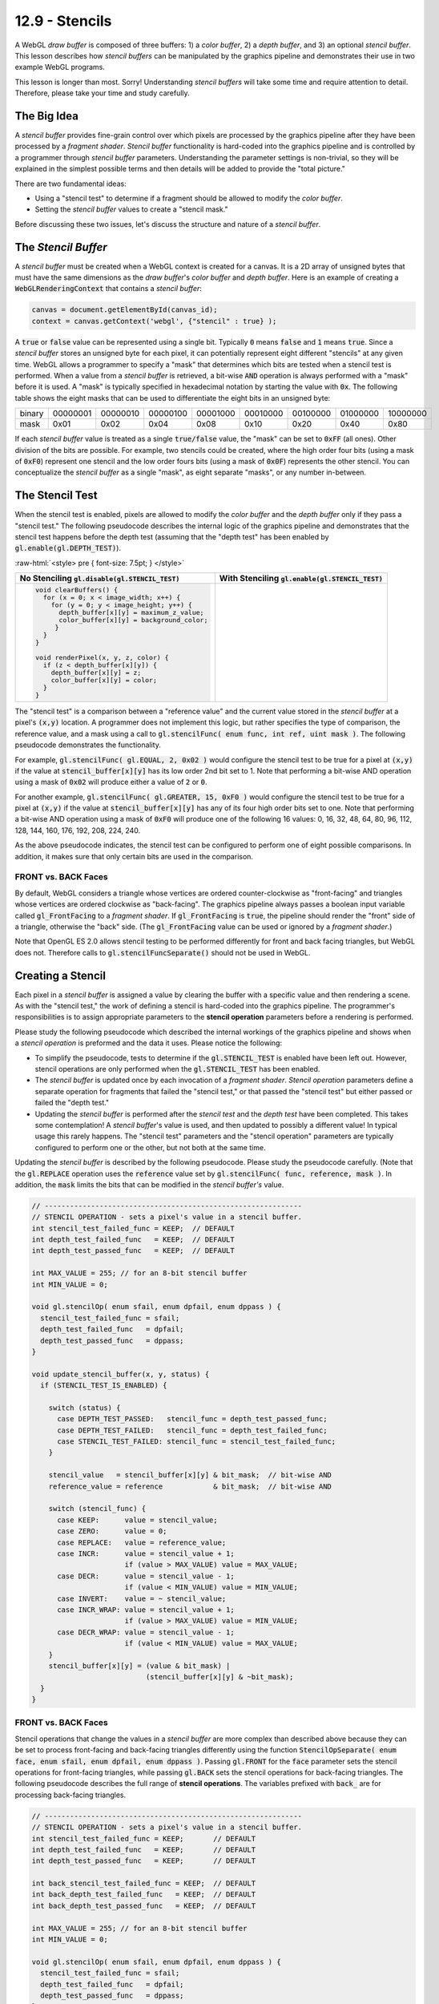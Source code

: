 .. Copyright (C)  Wayne Brown
  Permission is granted to copy, distribute
  and/or modify this document under the terms of the GNU Free Documentation
  License, Version 1.3 or any later version published by the Free Software
  Foundation; with Invariant Sections being Forward, Prefaces, and
  Contributor List, no Front-Cover Texts, and no Back-Cover Texts.  A copy of
  the license is included in the section entitled "GNU Free Documentation
  License".

.. role:: raw-html(raw)
  :format: html

12.9 - Stencils
:::::::::::::::

A WebGL *draw buffer* is composed of three buffers: 1) a *color buffer*,
2) a *depth buffer*, and 3) an optional *stencil buffer*. This lesson describes
how *stencil buffers* can be manipulated by the graphics pipeline and
demonstrates their use in two example WebGL programs.

This lesson is longer than most. Sorry! Understanding *stencil buffers* will
take some time and require attention to detail. Therefore, please take your
time and study carefully.

The Big Idea
------------

A *stencil buffer* provides fine-grain control over which pixels are processed
by the graphics pipeline after they have been processed by a *fragment shader*.
*Stencil buffer* functionality is hard-coded
into the graphics pipeline and is controlled by a programmer through
*stencil buffer* parameters. Understanding the parameter settings is non-trivial,
so they will be explained in the simplest possible terms and then details will
be added to provide the "total picture."

There are two fundamental ideas:

* Using a "stencil test" to determine if a fragment should be allowed to modify the *color buffer*.
* Setting the *stencil buffer* values to create a "stencil mask."

Before discussing these two issues, let's discuss the structure and nature
of a *stencil buffer*.

The *Stencil Buffer*
--------------------

A *stencil buffer* must be created when a WebGL context is created for a canvas.
It is a 2D array of unsigned bytes that must have the same dimensions as the
*draw buffer*'s *color buffer* and *depth buffer*. Here is an example
of creating a :code:`WebGLRenderingContext` that contains a *stencil buffer*:

.. Code-Block:: JavaScript

  canvas = document.getElementById(canvas_id);
  context = canvas.getContext('webgl', {"stencil" : true} );

A :code:`true` or :code:`false` value can be represented using a single bit.
Typically :code:`0` means :code:`false` and :code:`1` means :code:`true`.
Since a *stencil buffer* stores an unsigned byte for each pixel, it can
potentially represent eight different "stencils" at any given time. WebGL
allows a programmer to specify a "mask" that determines which bits are tested
when a stencil test is performed. When a value from a *stencil buffer*
is retrieved, a bit-wise :code:`AND` operation is always performed with a "mask"
before it is used. A "mask" is typically specified in hexadecimal notation
by starting the value with :code:`0x`. The following table shows the
eight masks that can be used to differentiate the eight bits in an unsigned byte:

+--------+----------+----------+----------+----------+----------+----------+----------+----------+
| binary | 00000001 | 00000010 | 00000100 | 00001000 | 00010000 | 00100000 | 01000000 | 10000000 |
+--------+----------+----------+----------+----------+----------+----------+----------+----------+
| mask   | 0x01     | 0x02     | 0x04     | 0x08     | 0x10     | 0x20     | 0x40     | 0x80     |
+--------+----------+----------+----------+----------+----------+----------+----------+----------+

If each *stencil buffer* value is treated as a single :code:`true/false`
value, the "mask" can be set to :code:`0xFF` (all ones). Other division
of the bits are possible. For example, two stencils could be created, where
the high order four bits (using a mask of :code:`0xF0`) represent one stencil
and the low order fours bits (using a mask of :code:`0x0F`) represents
the other stencil. You can conceptualize the *stencil buffer* as a single "mask",
as eight separate "masks", or any number in-between.

The Stencil Test
----------------

When the stencil test is enabled, pixels are allowed to modify
the *color buffer* and the *depth buffer* only if they pass
a "stencil test." The following pseudocode describes the internal logic
of the graphics pipeline and demonstrates that the stencil test happens before
the depth test (assuming that the "depth test" has been enabled by :code:`gl.enable(gl.DEPTH_TEST)`).

:raw-html:`<style> pre { font-size: 7.5pt; } </style>`

+-----------------------------------------------------------+---------------------------------------------------------+
| No Stenciling                                             | With Stenciling                                         |
| :code:`gl.disable(gl.STENCIL_TEST)`                       | :code:`gl.enable(gl.STENCIL_TEST)`                      |
+===========================================================+=========================================================+
| .. Code-Block:: JavaScript                                | .. Code-Block:: JavaScript                              |
|                                                           |   :emphasize-lines: 6, 12                               |
|                                                           |                                                         |
|   void clearBuffers() {                                   |   void clearBuffers() {                                 |
|     for (x = 0; x < image_width; x++) {                   |     for (x = 0; x < image_width; x++) {                 |
|       for (y = 0; y < image_height; y++) {                |       for (y = 0; y < image_height; y++) {              |
|         depth_buffer[x][y] = maximum_z_value;             |         depth_buffer[x][y]   = maximum_z_value;         |
|         color_buffer[x][y] = background_color;            |         color_buffer[x][y]   = background_color;        |
|        }                                                  |         stencil_buffer[x][y] = stencil_value;           |
|     }                                                     |       }                                                 |
|   }                                                       |     }                                                   |
|                                                           |   }                                                     |
|   void renderPixel(x, y, z, color) {                      |                                                         |
|     if (z < depth_buffer[x][y]) {                         |   void renderPixel(x, y, z, color) {                    |
|       depth_buffer[x][y] = z;                             |     if (passes_stencil_test(x, y)) {                    |
|       color_buffer[x][y] = color;                         |       if (z < depth_buffer[x][y]) {                     |
|     }                                                     |         depth_buffer[x][y] = z;                         |
|   }                                                       |         color_buffer[x][y] = color;                     |
|                                                           |       }                                                 |
|                                                           |     }                                                   |
|                                                           |   }                                                     |
|                                                           |                                                         |
+-----------------------------------------------------------+---------------------------------------------------------+

The "stencil test" is a comparison between a "reference value" and the
current value stored in the *stencil buffer* at a pixel's :code:`(x,y)` location.
A programmer does not implement this logic, but rather specifies
the type of comparison, the reference value, and a mask using a call to
:code:`gl.stencilFunc( enum func, int ref, uint mask )`. The following
pseudocode demonstrates the functionality.

.. Code-Block:: JavaScript
  :linenos:
  :emphasize-lines: 19-20

  // -------------------------------------------------------------
  // STENCIL TEST - does a pixel pass the stencil test?
  int stencil_func = ALWAYS;  // DEFAULT
  int reference    = 0;       // DEFAULT
  int bit_mask     = 0xFF;    // DEFAULT - all bits are ones

  // Sets the STENCIL TEST parameters:
  void gl.stencilFunc( enum func, int ref, uint mask ) {
    stencil_func = func;
    reference    = ref;
    bit_mask     = mask;
  }

  // Performs the STENCIL TEST:
  boolean passes_stencil_test(x, y) {
    condition = TRUE;
    if (STENCIL_TEST_IS_ENABLED) {

      stencil_value   = stencil_buffer[x][y] & bit_mask;  // bit-wise AND
      reference_value = reference            & bit_mask;  // bit-wise AND

      switch (stencil_func) {
        case NEVER:    condition = false;
        case ALWAYS:   condition = true;  // DEFAULT
        case LESS:     condition = (reference_value <  stencil_value);
        case LEQUAL:   condition = (reference_value <= stencil_value);
        case EQUAL:    condition = (reference_value == stencil_value);
        case GREATER:  condition = (reference_value >  stencil_value);
        case GEQUAL:   condition = (reference_value >= stencil_value);
        case NOTEQUAL: condition = (reference_value != stencil_value);
      }
    }
    return condition;
  }

For example, :code:`gl.stencilFunc( gl.EQUAL, 2, 0x02 )` would configure
the stencil test to be true for a pixel at :code:`(x,y)` if the value
at :code:`stencil_buffer[x][y]` has its low order 2nd bit set to 1.
Note that performing a bit-wise AND operation
using a mask of :code:`0x02` will produce either a value of :code:`2` or :code:`0`.

For another example, :code:`gl.stencilFunc( gl.GREATER, 15, 0xF0 )` would configure
the stencil test to be true for a pixel at :code:`(x,y)` if the value
at :code:`stencil_buffer[x][y]` has any of its four high order bits set to one.
Note that performing a bit-wise AND operation
using a mask of :code:`0xF0` will produce one of the following 16 values:
0, 16, 32, 48, 64, 80, 96, 112, 128, 144, 160, 176, 192, 208, 224, 240.

As the above pseudocode indicates, the stencil test can be
configured to perform one of eight possible comparisons. In addition, it
makes sure that only certain bits are used in the comparison.

FRONT vs. BACK Faces
....................

By default, WebGL considers a triangle whose
vertices are ordered counter-clockwise as "front-facing" and triangles
whose vertices are ordered clockwise as "back-facing". The graphics
pipeline always passes a boolean input variable called
:code:`gl_FrontFacing` to a *fragment shader*.
If :code:`gl_FrontFacing` is :code:`true`, the pipeline should render
the "front" side of a triangle, otherwise the "back" side. (The
:code:`gl_FrontFacing` value can be used or ignored by a *fragment shader*.)

Note that OpenGL ES 2.0 allows stencil testing to be performed differently for
front and back facing triangles, but WebGL does not. Therefore calls to :code:`gl.stencilFuncSeparate()`
should not be used in WebGL.

Creating a Stencil
------------------

Each pixel in a *stencil buffer* is assigned a value by clearing the buffer
with a specific value and then rendering a scene.
As with the "stencil test," the work of defining a stencil is hard-coded
into the graphics pipeline. The programmer's responsibilities is
to assign appropriate parameters to the **stencil operation** parameters before
a rendering is performed.

Please study the following pseudocode which described the internal workings of the
graphics pipeline and shows when a *stencil operation*
is preformed and the data it uses. Please notice the following:

* To simplify the pseudocode, tests to determine if the :code:`gl.STENCIL_TEST`
  is enabled have been left out. However, stencil operations are only performed
  when the :code:`gl.STENCIL_TEST` has been enabled.

* The *stencil buffer* is updated once by each invocation of a *fragment shader*.
  *Stencil operation* parameters define a separate operation for fragments that
  failed the "stencil test," or that passed the "stencil test" but either
  passed or failed the "depth test."

* Updating the *stencil buffer* is performed after the *stencil test* and the
  *depth test* have been completed. This takes some contemplation! A *stencil
  buffer*\ 's value is used, and then updated to possibly a different value!
  In typical usage this rarely happens. The "stencil test" parameters and the
  "stencil operation" parameters are typically configured to perform one or the
  other, but not both at the same time.

.. Code-Block:: JavaScript
  :linenos:
  :emphasize-lines: 13

  void renderPixel(x, y, z, color) {
    if (passes_stencil_test(x,y)) {
      if (z < z_buffer[x][y]) {
        depth_buffer[x][y] = z;
        color_buffer[x][y] = color;
        status = DEPTH_TEST_PASSED;
      } else {
        status = DEPTH_TEST_FAILED;
      }
    } else {
      status = STENCIL_TEST_FAILED;
    }
    update_stencil_buffer(x, y, status);
  }

Updating the *stencil buffer* is described by the following pseudocode. Please
study the pseudocode carefully. (Note that the :code:`gl.REPLACE` operation
uses the :code:`reference` value set by
:code:`gl.stencilFunc( func, reference, mask )`. In addition, the
:code:`mask` limits the bits that can be modified in the *stencil buffer's* value.

.. Code-Block:: JavaScript

  // -------------------------------------------------------------
  // STENCIL OPERATION - sets a pixel's value in a stencil buffer.
  int stencil_test_failed_func = KEEP;  // DEFAULT
  int depth_test_failed_func   = KEEP;  // DEFAULT
  int depth_test_passed_func   = KEEP;  // DEFAULT

  int MAX_VALUE = 255; // for an 8-bit stencil buffer
  int MIN_VALUE = 0;

  void gl.stencilOp( enum sfail, enum dpfail, enum dppass ) {
    stencil_test_failed_func = sfail;
    depth_test_failed_func   = dpfail;
    depth_test_passed_func   = dppass;
  }

  void update_stencil_buffer(x, y, status) {
    if (STENCIL_TEST_IS_ENABLED) {

      switch (status) {
        case DEPTH_TEST_PASSED:   stencil_func = depth_test_passed_func;
        case DEPTH_TEST_FAILED:   stencil_func = depth_test_failed_func;
        case STENCIL_TEST_FAILED: stencil_func = stencil_test_failed_func;
      }

      stencil_value   = stencil_buffer[x][y] & bit_mask;  // bit-wise AND
      reference_value = reference            & bit_mask;  // bit-wise AND

      switch (stencil_func) {
        case KEEP:      value = stencil_value;
        case ZERO:      value = 0;
        case REPLACE:   value = reference_value;
        case INCR:      value = stencil_value + 1;
                        if (value > MAX_VALUE) value = MAX_VALUE;
        case DECR:      value = stencil_value - 1;
                        if (value < MIN_VALUE) value = MIN_VALUE;
        case INVERT:    value = ~ stencil_value;
        case INCR_WRAP: value = stencil_value + 1;
                        if (value > MAX_VALUE) value = MIN_VALUE;
        case DECR_WRAP: value = stencil_value - 1;
                        if (value < MIN_VALUE) value = MAX_VALUE;
      }
      stencil_buffer[x][y] = (value & bit_mask) |
                             (stencil_buffer[x][y] & ~bit_mask);
    }
  }

FRONT vs. BACK Faces
....................

Stencil operations that change the values in a *stencil buffer* are
more complex than described above because they can be set to process
front-facing and back-facing triangles differently using the function
:code:`StencilOpSeparate( enum face, enum sfail, enum dpfail, enum dppass )`.
Passing :code:`gl.FRONT` for the :code:`face` parameter
sets the stencil operations for front-facing triangles, while passing :code:`gl.BACK`
sets the stencil operations for back-facing triangles. The following
pseudocode describes the full range of **stencil operations**. The variables
prefixed with :code:`back_` are for processing back-facing triangles.

.. Code-Block:: JavaScript

  // -------------------------------------------------------------
  // STENCIL OPERATION - sets a pixel's value in a stencil buffer.
  int stencil_test_failed_func = KEEP;       // DEFAULT
  int depth_test_failed_func   = KEEP;       // DEFAULT
  int depth_test_passed_func   = KEEP;       // DEFAULT

  int back_stencil_test_failed_func = KEEP;  // DEFAULT
  int back_depth_test_failed_func   = KEEP;  // DEFAULT
  int back_depth_test_passed_func   = KEEP;  // DEFAULT

  int MAX_VALUE = 255; // for an 8-bit stencil buffer
  int MIN_VALUE = 0;

  void gl.stencilOp( enum sfail, enum dpfail, enum dppass ) {
    stencil_test_failed_func = sfail;
    depth_test_failed_func   = dpfail;
    depth_test_passed_func   = dppass;
  }

  void gl.stencilOpSeparate( enum face, enum sfail, enum dpfail, enum dppass ) {
    if (face == gl.FRONT || face == gl.FRONT_AND_BACK) {
      stencil_test_failed_func = sfail;
      depth_test_failed_func   = dpfail;
      depth_test_passed_func   = dppass;
    }

    if (face == gl.BACK || face == gl.FRONT_AND_BACK) {
      back_stencil_test_failed_func = sfail;
      back_depth_test_failed_func   = dpfail;
      back_depth_test_passed_func   = dppass;
    }
  }

  void update_stencil_buffer(x, y, status, gl_FrontFacing) {
    if (STENCIL_TEST_IS_ENABLED) {

      if (gl_FrontFacing) {
        switch (status) {
          case DEPTH_TEST_PASSED:   stencil_func = depth_test_passed_func;
          case DEPTH_TEST_FAILED:   stencil_func = depth_test_failed_func;
          case STENCIL_TEST_FAILED: stencil_func = stencil_test_failed_func;
        }
      } else { // ! gl_FrontFacing --> back-facing
        switch (status) {
          case DEPTH_TEST_PASSED:   stencil_func = back_depth_test_passed_func;
          case DEPTH_TEST_FAILED:   stencil_func = back_depth_test_failed_func;
          case STENCIL_TEST_FAILED: stencil_func = back_stencil_test_failed_func;
        }
      }

      stencil_value   = stencil_buffer[x][y] & bit_mask;  // bit-wise AND
      reference_value = reference            & bit_mask;  // bit-wise AND

      switch (stencil_func) {
        case KEEP:      value = stencil_value;
        case ZERO:      value = 0;
        case REPLACE:   value = reference_value;
        case INCR:      value = stencil_value + 1;
                        if (value > MAX_VALUE) value = MAX_VALUE;
        case DECR:      value = stencil_value - 1;
                        if (value < MIN_VALUE) value = MIN_VALUE;
        case INVERT:    value = ~ stencil_value;
        case INCR_WRAP: value = stencil_value + 1;
                        if (value > MAX_VALUE) value = MIN_VALUE;
        case DECR_WRAP: value = stencil_value - 1;
                        if (value < MIN_VALUE) value = MAX_VALUE;
      }
      stencil_buffer[x][y] = (value & bit_mask) |
                             (stencil_buffer[x][y] & ~bit_mask);
    }
  }

.. admonition:: Caveat

  The OpenGL ES 2.0 and WebGL 1.0 specifications do not specify whether
  the :code:`INCR`, :code:`DECR`, :code:`INCR_WRAP`, and :code:`DECR_WRAP`
  functionality is based on a :code:`MIN_VALUE` and :code:`MAX_VALUE` of an
  8-bit unsigned integer, or limited by the minimum and maximum values based on
  the :code:`bit_mask`.

Multi-pass Rendering
--------------------

When using a *stencil buffer*, a rendering is typically performed by
a series of "rendering passes." The first rendering pass creates a desired *stencil buffer*
while follow-on renderings use the *stencil buffer* to control which
pixels in a *color buffer* are modified. WebGL provides fine-grain control
of the *draw buffers* to allow a scene to be "rendered" but only change
specific buffers. The :code:`gl.colorMask(bool red, bool green, bool blue, bool alpha)`
function determines whether individual components of a *color buffer* can be updated.
The :code:`gl.depthMask(bool flag)` function determines whether the *depth buffer*
can be modified. And the :code:`stencilMask(unit mask)` function determines which
bits in a *stencil buffer* value can be modified.

Our final pseudocode to describe the internal logic of the graphics pipeline
demonstrates this fine-grain control.

.. Code-Block:: JavaScript
  :linenos:

  boolean write_red   = TRUE;       // Default
  boolean write_green = TRUE;       // Default
  boolean write_blue  = TRUE;       // Default
  boolean write_alpha = TRUE;       // Default
  boolean write_depth = TRUE;       // Default
  unsigned_int stencil_mask = 0xFF; // Default

  void gl.colorMask(bool red, bool green, bool blue, bool alpha) {
    write_red   = red;
    write_green = green;
    write_blue  = blue;
    write_alpha = alpha;
  }

  void gl.depthMask(bool flag) {
    write_depth = flag;
  }

  void stencilMask(unit mask) {
    stencil_mask = mask;
  }

  void renderPixel(x, y, z, color) {
    if (passes_stencil_test(x,y)) {
      if (z < z_buffer[x][y]) {
        if (write_depth) depth_buffer[x][y] = z;
        if (write_red)   color_buffer[x][y].r = color.r;
        if (write_green) color_buffer[x][y].g = color.g;
        if (write_blue)  color_buffer[x][y].b = color.b;
        if (write_alpha) color_buffer[x][y].a = color.a;
        status = DEPTH_TEST_PASSED;
      } else {
        status = DEPTH_TEST_FAILED;
      }
    } else {
      status = STENCIL_TEST_FAILED;
    }
    update_stencil_buffer(x, y, status, stencil_mask);
  }

When a *stencil buffer* value is modified, which bits are changed is
controlled by the :code:`stencil_mask`. Pseudocode that simulates this
might look like:

.. Code-Block:: JavaScript
  :linenos:

  void update_stencil_buffer(x, y, status, gl_FrontFacing) {
    if (STENCIL_TEST_IS_ENABLED) {
      ...
      new_value = (value & bit_mask) | (stencil_buffer[x][y] & ~bit_mask);

      if (stencil_mask.bit[0] == 1) stencil_buffer[x][y].bit[0] = new_value.bit[0];
      if (stencil_mask.bit[1] == 1) stencil_buffer[x][y].bit[1] = new_value.bit[1];
      if (stencil_mask.bit[2] == 1) stencil_buffer[x][y].bit[2] = new_value.bit[2];
      if (stencil_mask.bit[3] == 1) stencil_buffer[x][y].bit[3] = new_value.bit[3];
      if (stencil_mask.bit[4] == 1) stencil_buffer[x][y].bit[4] = new_value.bit[4];
      if (stencil_mask.bit[5] == 1) stencil_buffer[x][y].bit[5] = new_value.bit[5];
      if (stencil_mask.bit[6] == 1) stencil_buffer[x][y].bit[6] = new_value.bit[6];
      if (stencil_mask.bit[7] == 1) stencil_buffer[x][y].bit[7] = new_value.bit[7];
    }
  }

Using a *Stencil Buffer*
------------------------

The following two WebGL programs provide examples of tasks
that use a stencil buffer.

Example 1 - Model Outline
.........................

The stencil buffer can be used to mark the pixels that surround a
model and then color those pixels to indicate that the model has
been selected by a user (or "marked" for some other reason).
The basic steps to render a border around a model are:

1. Enable the *stencil buffer*, disable changes to the *color buffer*,
   render the model scaled to a slightly
   larger size, and "mark" each pixel that is rendered in the *stencil buffer*.
2. Render the model at its normal size and "un-mark" each pixel that is
   rendered. (This leaves only the pixels surrounding the model as "marked.")
3. Render the model at its larger size and simply color each pixel that is
   "marked" in the *stencil buffer*.

Experiment with the following WebGL program and study the :code:`_renderSelected()`
function in the :code:`stencil_outline_scene.js` code file.

.. webglinteractive:: W1
  :htmlprogram: _static/12_stencil_outline/stencil_outline.html
  :editlist: _static/12_stencil_outline/stencil_outline_scene.js
  :hideoutput:

Note that the size of the border is in "world units". Given a different scene with
models of different sizes, the border size would need to be adjusted accordingly.

The following is a detailed description of the program and specifically the
:code:`_renderSelected()` function. The details are non-trivial and require studying.

.. |CreateStencilBuffer| replace:: A *stencil buffer* is created when the
  :code:`WebGLRenderingContext` is created for the canvas.

.. |CallRenderSelected| replace:: If a model has been selected by the user
  using a mouse right-click, the function :code:`_renderSelected()` is called
  to render a border around the model.

.. |StartStencilTest| replace:: :code:`gl.enable(gl.STENCIL_TEST)` enables
  the *stencil buffer* functionality.

.. |DisableColor| replace:: :code:`gl.colorMask(false, false, false, false)`
  disables changes to the *color buffer* so that the renderings that create the
  stencil do not change the visible image.

.. |DisableDepthChanges| replace:: :code:`gl.depthMask(false)`
  disables changes to the *depth buffer*. Why? A larger model will be rendered
  to mark pixels in the *stencil buffer* and then the original sized model
  will be rendered to "unmark" the pixels in the interior of the masked region.
  The larger model will have pixels closer to the camera and depth testing
  will prevent the original model from being rendered.
  In addition, changing the *depth buffer* so that other models can be rendered
  correctly is not needed because the entire scene has already been rendered.

.. |PassStencilTest| replace:: :code:`gl.stencilFunc(gl.ALWAYS, 1, 0xFF)`
  makes the "stencil test" always true, (:code:`gl.ALWAYS`), because this
  rendering pass is creating the stencil mask. The :code:`1` parameter is
  the "reference value" to set pixels in the *stencil buffer*. The :code:`0xFF`
  mask allows all bits in the *stencil buffer* values to be changed.

.. |ReplaceStencilPixels| replace:: :code:`gl.stencilOp(gl.KEEP, gl.KEEP, gl.REPLACE)`
  sets a *stencil buffer* pixel every time the "depth test" is true. The
  pixels are set to :code:`1` because of the "reference value" parameter in the
  previous function call. For every pixel that is colored by
  the rendering, its associated *stencil buffer* value will be set to :code:`1`.

.. |AllowStencilBufferChanges| replace:: :code:`gl.stencilMask(0xFF)`
  allows the *stencil buffer* values to be changed. This is important
  because the first rendering pass is creating the mask in the *stencil buffer*.

.. |Render1| replace:: Render the model at a slightly larger scale than
  its original size.

.. |ClearInterior| replace:: In preparation for the 2nd model rendering,
  :code:`gl.stencilFunc(gl.EQUAL, 1, 0xFF)` makes the "stencil test" pass
  if the pixel's stencil value is equal to :code:`1`. This makes sure that
  all pixels from the previous rendering are processed.

.. |ClearInterior2| replace:: In preparation for the 2nd model rendering,
  :code:`gl.stencilOp(gl.KEEP, gl.DECR, gl.DECR)` decrements a *stencil
  buffer's* value whether the "depth test" passes or fails. This guarantees
  that all interior pixels are returned back to zero in the *stencil buffer*

.. |Render2| replace:: Render the model again, but this time at its
  normal scale.

.. |EnableColoring| replace:: In preparation for the 3rd rendering pass,
  :code:`gl.colorMask(true, true, true, true)` enables modifications to
  the *color buffer* to allow the border to be rendered.

.. |StencilTestOn| replace:: The stencil test is set to only process pixels
  if their associated *stencil buffer* value is equal to :code:`1`.
  (:code:`gl.stencilFunc(gl.EQUAL, 1, 0xFF)`)

.. |DontChangeStencilBuffer| replace:: This rendering pass should not
  modify the *stencil buffer*. Therefore clear the
  stencil mask, :code:`gl.stencilMask(0x00)`.

.. |Render3| replace:: On the 3rd and final rendering pass, render
  the model at its larger size and color every pixel that has a
  *stencil buffer* value of 1.

.. |Restore| replace:: Restore the graphic pipeline's state to normal
  rendering modes.

+----------+----------------------------------------------------+
| Lines    | Description                                        |
+==========+====================================================+
| 245      | |CreateStencilBuffer|                              |
+----------+----------------------------------------------------+
| 145      | |ClearBuffers|                                     |
+----------+----------------------------------------------------+
| 187-189  | |CallRenderSelected|                               |
+----------+----------------------------------------------------+
| 95       | |StartStencilTest|                                 |
+----------+----------------------------------------------------+
| 96       | |DisableColor|                                     |
+----------+----------------------------------------------------+
| 97       | |DisableDepthChanges|                              |
+----------+----------------------------------------------------+
| 98       | |PassStencilTest|                                  |
+----------+----------------------------------------------------+
| 99       | |ReplaceStencilPixels|                             |
+----------+----------------------------------------------------+
| 100      | |AllowStencilBufferChanges|                        |
+----------+----------------------------------------------------+
| 102-108  | |Render1|                                          |
+----------+----------------------------------------------------+
| 112      | |ClearInterior|                                    |
+----------+----------------------------------------------------+
| 113      | |ClearInterior2|                                   |
+----------+----------------------------------------------------+
| 115-120  | |Render2|                                          |
+----------+----------------------------------------------------+
| 124      | |EnableColoring|                                   |
+----------+----------------------------------------------------+
| 125      | |StencilTestOn|                                    |
+----------+----------------------------------------------------+
| 126      | |DontChangeStencilBuffer|                          |
+----------+----------------------------------------------------+
| 128-133  | |Render3|                                          |
+----------+----------------------------------------------------+
| 136-137  | |Restore|                                          |
+----------+----------------------------------------------------+

Now that you partially understand the program, experiment with it
to verify your understanding.

Example 2 - Restricted Rendering
................................

The following WebGL program simulates the reflection of a model in a
flat plane. This is accomplished by rendering a "mirror" of the model and
restricting the drawing to only those pixels that compose the flat plane.
Restricting the drawing to the flat plane, which can take on various shapes
based on the scene's camera location, is done using the stencil buffer.
The basic steps are:

1. Render a model.
2. Render a flat plane with the stencil test enabled. This remembers
   which pixels the flat plane covers.
3. Render the model mirrored about the flat plane, but with the stencil
   test enabled. This prevents the mirrored version from being rendered
   outside the plane's pixels.

Please experiment with the following WebGL program.

.. webglinteractive:: W2
  :htmlprogram: _static/12_stencil_reflect/stencil_reflect.html
  :editlist: _static/12_stencil_reflect/stencil_reflect_scene.js
  :hideoutput:

The following is a detailed, line-by-line description of the
:code:`stencil_reflect_scene.js` rendering function.
The details are non-trivial and require studying.


.. |ClearBuffers| replace:: Clear all three *draw buffers*, including the
  *stencil buffer*.

.. |NoStencilTest| replace:: The *stencil buffer* is not needed to render
  the model, so disable it.

.. |EnableWritingDepth| replace:: Writing to the *depth buffer* is turned
  on and off during the rendering. Make sure the *depth buffer* can be
  modified so that *hidden surface removal* is performed properly.

.. |RenderModel| replace:: Render the model normally.

.. |RenderPlane| replace:: Render the plane and "mark" every pixel that it
  colors by setting its associated value in the *stencil buffer*.

.. |EnableStencilBuffer| replace:: :code:`gl.enable(gl.STENCIL_TEST)` enables
  the "stencil test".

.. |SetStencilTestParameters| replace:: :code:`gl.stencilFunc(gl.ALWAYS, 1, 0xFF)`
  sets the "stencil test" parameters. :code:`gl.ALWAYS` makes the stencil
  test always true. This basically disables the "stencil test". Why? Because
  this rendering pass does **not** want to use the *stencil buffer* to control
  which pixels are rendered. It wants to set the pixels of the *stencil buffer*.
  The parameter :code:`1` is the value that will be placed in the *stencil buffer* when
  it is changed. Control of changing the *stencil buffer* is done by the parameters
  to :code:`gl.stencilOp` in line 117. The mask, :code:`0xFF`, allows all bits
  of each *stencil buffer* pixel value to be modified. For this example the
  mask could have been set to :code:`0x01` because only the low order bit is
  actually used.

.. |SetStencilUpdateParameters| replace:: :code:`gl.stencilOp(gl.KEEP, gl.KEEP, gl.REPLACE)`
  sets the "stencil update" parameters. The first two :code:`gl.KEEP`
  parameters say "leave the *stencil buffer* alone when the "stencil test"
  fails or the "depth test" fails. The :code:`gl.REPLACE` parameter says
  to "replace the *stencil buffer* value using the 'reference value'" set
  in the :code:`gl.stencilFunc` call -- when the "depth test" passed and the
  *color buffer* is modified. (The "reference value" is used for
  both the "stencil test" and the "stencil updating" functionality, but
  it is only specified in the :code:`gl.stencilFunc` call.)

.. |AllowStencilChanges| replace:: :code:`gl.stencilMask(0xFF)`
  allows all bits of each *stencil buffer* value to be modified. Since
  this example only uses the lower order bit, :code:`0x01` would have
  worked as well. Why is this needed? When the :code:`gl.STENCIL_TEST`
  is enabled, both "stencil testing" and "stencil updating" is enabled.
  But some rendering passes only want to **set** the *stencil buffer*, while
  other rendering passes only want to **use** the *stencil buffer* for a
  "stencil test." When the stencil mask is set to :code:`0xFF`, the
  rendering pass can **set** the *stencil buffer* values. When the stencil mask
  is set to :code:`0x00`, the rendering pass **can't set** values in
  the *stencil buffer* and is therefore only "stencil testing."

.. |NoDepthModifications| replace:: :code:`gl.depthMask(false)`
  disables modifications to the *depth buffer* -- but the "depth test"
  still happens. Therefore, when the plane is rendered, it will only be
  rendered in pixels that are closer to the camera than the model that is
  already in the scene. This allows the plane to "wrap around" the model
  correctly using the "depth test". But it prevents the *depth buffer*
  values from being updated so that at a later time the "mirrored" model
  can be rendered over the plane's pixels.

.. |TestForReflection| replace:: For this specfic example, the reflection
  of the model should only be visible when the top of the plane is visible.
  Therefore, the "mirrored" model is only rendered when the top of the
  flat plane is visible. The angle of viewing rotation is an easy test.
  The direction of the normal vector for the plane could have also been used,
  but that test would require more calculations.

.. |EnableStencilTest| replace:: :code:`gl.stencilFunc(gl.EQUAL, 1, 0xFF)`
  changes the "stencil test" to be: "Is the stencil buffer value equal to 1?".
  This restricts rendering to only those pixels whose color was modified
  when the plane was rendered, since that is the rendering pass that
  set the values of the *stencil buffer*.

.. |NoStencilBufferModifications| replace:: :code:`gl.stencilMask(0x00)`
  disables modifications to the *stencil buffer*. The
  next rendering pass is going to use a "stencil test" but not modify
  the *stencil buffer*.

.. |UseHiddenSurfaceRemoval| replace:: :code:`gl.depthMask(true)`
  enables modifications to the *depth buffer*. The
  next rendering pass needs *hidden surface removal* and this allows
  the "mirrored" model to be rendered correctly.

.. |LightModel| replace:: When the "mirrored" model is rendered as a
  "reflection" the colors of the model should not be as bright as the
  original model. By lowering the lighting ambient intensities and by using
  a light color that has a lower intensity the reflected model appears
  darker. Modifying the light values could produce a wide range of
  "reflected" effects.

+----------+----------------------------------------------------+
| Lines    | Description                                        |
+==========+====================================================+
| 93       | |ClearBuffers|                                     |
+----------+----------------------------------------------------+
| 97       | |NoStencilTest|                                    |
+----------+----------------------------------------------------+
| 98       | |EnableWritingDepth|                               |
+----------+----------------------------------------------------+
| 100-109  | |RenderModel|                                      |
+----------+----------------------------------------------------+
| 113-123  | |RenderPlane|                                      |
+----------+----------------------------------------------------+
| 113      | |EnableStencilBuffer|                              |
+----------+----------------------------------------------------+
| 114-116  | |SetStencilTestParameters|                         |
+----------+----------------------------------------------------+
| 117-119  | |SetStencilUpdateParameters|                       |
+----------+----------------------------------------------------+
| 120      | |AllowStencilChanges|                              |
+----------+----------------------------------------------------+
| 121      | |NoDepthModifications|                             |
+----------+----------------------------------------------------+
| 126      | |TestForReflection|                                |
+----------+----------------------------------------------------+
| 129-131  | |EnableStencilTest|                                |
+----------+----------------------------------------------------+
| 132      | |NoStencilBufferModifications|                     |
+----------+----------------------------------------------------+
| 133      | |UseHiddenSurfaceRemoval|                          |
+----------+----------------------------------------------------+
| 135-136  | |LightModel|                                       |
+----------+----------------------------------------------------+

You could experiment with this WebGL program in many ways. Comment
out some of the settings, or change some of the settings and investigate
what happens. For example, comment out the if-statement that tests for viewing
above the plane in line 126. What happens?

Summary
-------

In summary, the *stencil buffer* can be used to control which pixels
can possibly have their color modified. Using the *stencil buffer* typically requires
multiple renderings. One rendering will set the stencil; another rendering
will update the *color buffer* based on the stencil.

To create a stencil, make the "stencil test" always true, enable writing
to the *stencil buffer*, and set how the stencil value is updated based on
the status of the stencil and depth tests.

.. Code-Block:: JavaScript

  // Rendering pass to create a stencil.
  gl.stencilFunc(gl.ALWAYS, reference_value, mask);
  gl.stencilMask(0xFF);  // Stencil buffer can be changed
  gl.stencilOp(stencil_failed_func, depth_test_failed_func, depth_test_passed_func);

To use a stencil, set an appropriate "stencil test", disable writing
to the *stencil buffer*:

.. Code-Block:: JavaScript

  // Rendering pass to use a stencil.
  gl.stencilFunc(compare_func, reference_value, mask);
  gl.stencilMask(0x00);  // Stencil buffer can't be changed

The *stencil buffer* has many possible uses, as you will discover as you
investigate more advanced rendering techniques.

Glossary
--------

.. glossary::

  stencil
    An image or pattern that allows some areas of a surface to receive color
    while preventing other areas from receiving color. It is also referred to
    as a "stencil mask" because a facial "mask" covers parts of a face while
    allowing other parts to be visible.

  color buffer
    A 2D array of color values. Each color value is typically a RGBA color.

  depth buffer
    A 2D array of "distance from the camera" values. The dimensions of the array must be
    identical to the dimensions of its associated *color buffer*.

  stencil buffer
    A 2D array of "mask" values. The dimensions of the array must be
    identical to the dimensions of its associated *color buffer*.

  stencil test
    Logic that produces a true or false result. If true, a fragment is allowed
    further processing by the graphics pipeline. If false, the fragment is
    discarded from the graphics pipeline.

  stencil operation
    Logic that sets the value of a single pixel in a *stencil buffer*.

  bit-mask
    An integer number with specific bits set to one. Performing a bit-wise
    logical AND operation between a number, :code:`n`, and a bit-mask
    guarantees that all bits in :code:`n` where there is a :code:`0` in
    the bit-mask there is a :code:`0` in the result.

Self Assessment
---------------

.. mchoice:: 12.9.1
  :random:

  What is the size of a *stencil buffer*?

  - it is a 2D array with the same dimensions as the *color buffer* and the *depth buffer*.

    + Correct.

  - it is always a 2D array that is 1024 by 512.

    - Incorrect.

  - it is a 2D array with the same dimensions as its associated canvas.

    - Incorrect. (It is typically the same dimensions as the canvas, but it is not required to be.)

  - it is a 1D array of pixels.

    - Incorrect. (Not even close!)

.. mchoice:: 12.9.2
  :random:

  What type of data is each element of a *stencil buffer*?

  - unsigned byte

    + Correct. It allows 8 bits to be used in any combination desired.

  - integer

    - Incorrect.

  - RGBA color

    - Incorrect.

  - floating point number

    - Incorrect.

.. mchoice:: 12.9.3
  :random:

  A *stencil buffer* is desired that defines two separate "stencils".
  The low-order bit of each element in the *stencil buffer* will be used
  to define one "stencil", while the high-order bit will be used to define
  the second one. What two values should be used for the :code:`mask` parameter
  of the :code:`gl.stencilFunc` function to keep the stencils separate?

  - 0x01 and 0x80.

    + Correct.

  - 0xFF and 0x01.

    - Incorrect. 0xFF enables all 8 bits in the stencil values.

  - 0x02 and 0x04.

    - Incorrect. This uses the 2nd and 3rd low-order bits.

  - 0x0F and 0xF0

    - Incorrect. This uses 4 bits for each mask -- instead of one bit.

.. mchoice:: 12.9.4
  :random:

  How many rendering passes does it typically take to use a *stencil buffer*
  to control which *color buffer* pixels can be modified?

  - two

    + Correct. One rendering pass to set the *stencil buffer* values, and
      a second rendering pass to use the *stencil buffer* to control writing
      to the *color buffer*.

  - one

    - Incorrect.

  - none

    - Incorrect.

  - four

    - Incorrect. Certainly four passes might be used, but that is not typical.

.. mchoice:: 12.9.5
  :random:

  How do you guarantee that a rendering pass does not modify the *stencil buffer*?

  - :code:`gl.stencilMask(0x00)`

    + Correct.

  - :code:`gl.stencilMask(0xFF)`

    - Incorrect. This makes every bit in the stencil buffer changeable.

  - :code:`gl.stencilMask(0x01)`

    - Incorrect. This allows the low-order bit of every *stencil buffer* element to be changed.

  - :code:`gl.stencilMask(0xF0)`

    - Incorrect. This allows any of the four high-order bits of every *stencil buffer* element to be changed.

.. mchoice:: 12.9.6
  :random:

  A rendering pass is desired that increments a *stencil buffer* element
  if the "depth test" fails on a fragment.
  Which of the following parameters to :code:`gl.stencilOp` would accomplish this?

  - :code:`gl.stencilOp( gl.KEEP, gl.INCR, gl.KEEP )`

    + Correct.

  - :code:`gl.stencilOp( gl.KEEP, gl.KEEP, gl.INCR )`

    - Incorrect. The parameters are in the wrong position.

  - :code:`gl.stencilOp( gl.ZERO, gl.INCR, gl.ZERO )`

    - Incorrect. This also changes a *stencil buffer* element to zero when the "stencil test"
      fails or the "depth test" passes -- actions that are not desired.

  - :code:`gl.stencilOp( gl.KEEP, gl.REPLACE, gl.KEEP )`

    - Incorrect. This replaces the value of a *stencil buffer* element, it doesn't
      increment it.

.. index:: stencil, stencil buffer, bit-mask
